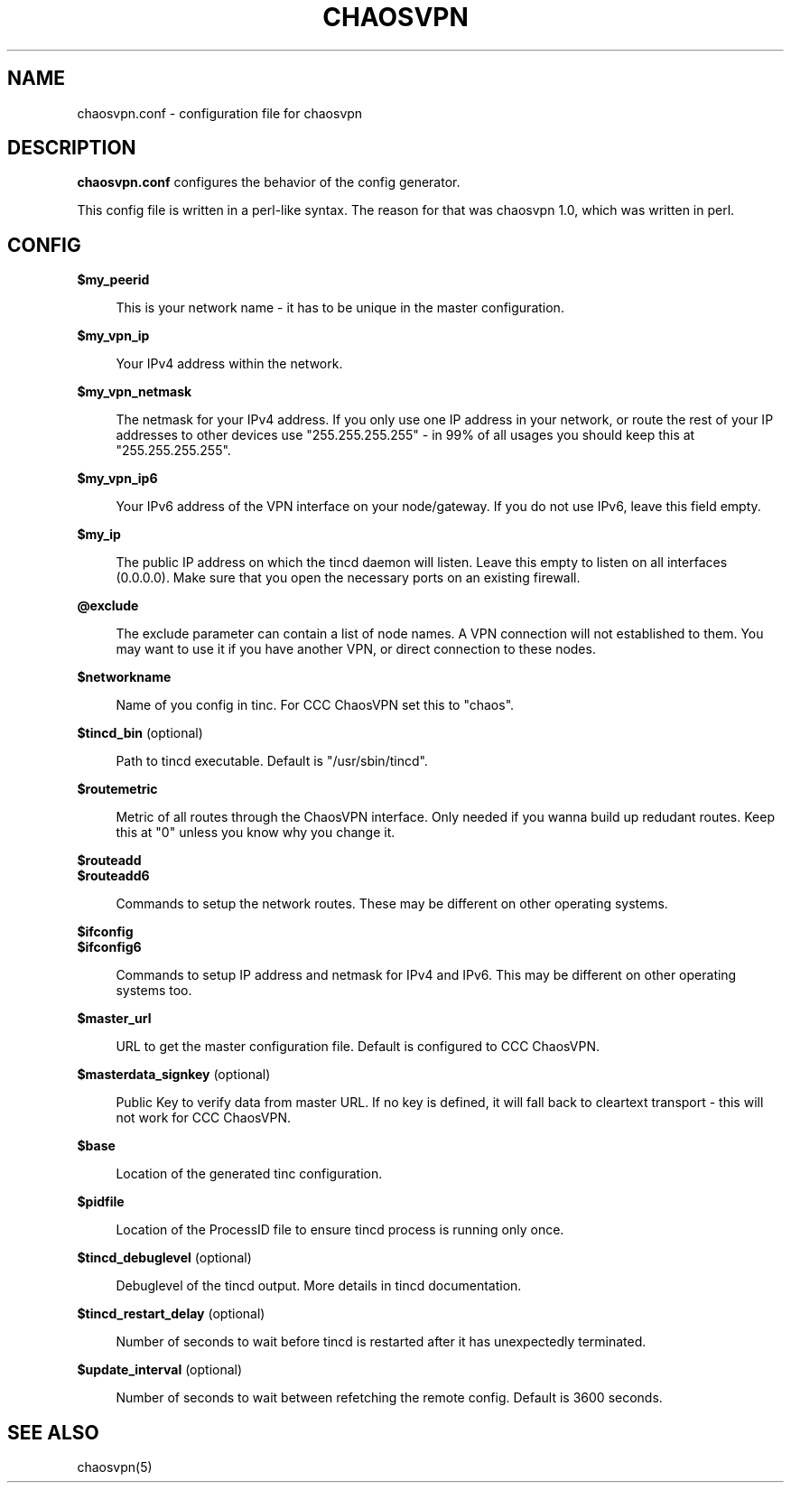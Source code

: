 .TH CHAOSVPN 5 "March 2010" "Discordian coreutils" ""
.SH NAME
chaosvpn.conf - configuration file for chaosvpn
.SH DESCRIPTION
.B chaosvpn.conf
configures the behavior of the config generator.
.PP
This config file is written in a perl-like syntax. The reason for that
was chaosvpn 1.0, which was written in perl.
.SH CONFIG
.B $my_peerid
.RS 4
.PP
This is your network name - it has to be unique in the master configuration.
.PP
.RE
.B $my_vpn_ip
.RS 4
.PP
Your IPv4 address within the network.
.PP
.RE
.B $my_vpn_netmask
.RS 4
.PP
The netmask for your IPv4 address. If you only use one IP address in
your network, or route the rest of your IP addresses to other devices
use "255.255.255.255" - in 99% of all usages you should keep this at
"255.255.255.255".
.PP
.RE
.B $my_vpn_ip6
.RS 4
.PP
Your IPv6 address of the VPN interface on your node/gateway. If you do
not use IPv6, leave this field empty.
.PP
.RE
.B $my_ip
.RS 4
.PP
The public IP address on which the tincd daemon will listen. Leave this empty to listen on all
interfaces (0.0.0.0). Make sure that you open the necessary ports on an existing firewall.
.PP
.RE
.B @exclude
.RS 4
.PP
The exclude parameter can contain a list of node names. A VPN connection
will not established to them. You may want to use it if you have another
VPN, or direct connection to these nodes.
.PP
.RE
.B $networkname
.RS 4
.PP
Name of you config in tinc. For CCC ChaosVPN set this to "chaos".
.PP
.RE
.B $tincd_bin
(optional)
.RS 4
.PP
Path to tincd executable. Default is "/usr/sbin/tincd".
.PP
.RE
.B $routemetric
.RS 4
.PP
Metric of all routes through the ChaosVPN interface. Only needed if you
wanna build up redudant routes. Keep this at "0" unless you know why
you change it.
.PP
.RE
.B $routeadd
.br
.B $routeadd6
.RS 4
.PP
Commands to setup the network routes. These may be different on other operating systems.
.PP
.RE
.B $ifconfig
.br
.B $ifconfig6
.RS 4
.PP
Commands to setup IP address and netmask for IPv4 and IPv6. This may be different
on other operating systems too.
.PP
.RE
.B $master_url
.RS 4
.PP
URL to get the master configuration file. Default is configured to CCC ChaosVPN.
.PP
.RE
.B $masterdata_signkey
(optional)
.RS 4
.PP
Public Key to verify data from master URL. If no key is defined, it will fall back to
cleartext transport - this will not work for CCC ChaosVPN.
.PP
.RE
.B $base
.RS 4
.PP
Location of the generated tinc configuration.
.PP
.RE
.B $pidfile
.RS 4
.PP
Location of the ProcessID file to ensure tincd process is running only once.
.PP
.RE
.B $tincd_debuglevel
(optional)
.RS 4
.PP
Debuglevel of the tincd output. More details in tincd documentation.
.PP
.RE
.B $tincd_restart_delay
(optional)
.RS 4
.PP
Number of seconds to wait before tincd is restarted after it has
unexpectedly terminated.
.PP
.RE
.B $update_interval
(optional)
.RS 4
.PP
Number of seconds to wait between refetching the remote config. Default is 3600 seconds.
.PP
.SH SEE ALSO
chaosvpn(5)
